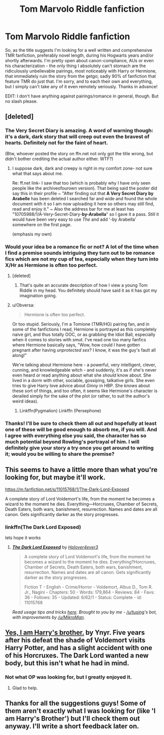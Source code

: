 #+TITLE: Tom Marvolo Riddle fanfiction

* Tom Marvolo Riddle fanfiction
:PROPERTIES:
:Author: aeoncss
:Score: 5
:DateUnix: 1434039354.0
:DateShort: 2015-Jun-11
:FlairText: Request
:END:
So, as the title suggests I'm looking for a well written and comprehensive TMR fanfiction, preferably novel length, during his Hogwarts years and/or shortly afterwards. I'm pretty open about canon-compliance, AUs or even his characterization - the only thing I absolutely can't stomach are the ridiculously unbelievable pairings, most noticeably with Harry or Hermione, that immediately ruin the story from the getgo; sadly 90% of fanfiction that feature TMR do just that. I'm sorry, and to each their own and everything, but I simply can't take any of it even remotely seriously. Thanks in advance!

EDIT: I don't have anything against pairings/romance in general, though. But no slash please.


** [deleted]
:PROPERTIES:
:Score: 7
:DateUnix: 1434047813.0
:DateShort: 2015-Jun-11
:END:

*** The Very Secret Diary is amazing. A word of warning though: it's a dark, dark story that will creep out even the bravest of hearts. Definitely not for the faint of heart.

(Btw, whoever posted the story on ffn.net not only got the title wrong, but didn't bother crediting the actual author either. WTF?)
:PROPERTIES:
:Author: PsychoGeek
:Score: 6
:DateUnix: 1434053860.0
:DateShort: 2015-Jun-12
:END:

**** I suppose dark, dark and creepy is right in my comfort zone- not sure what that says about me.

Re: ff.net link- I saw that too (which is probably why I have only seen people like the archiveofourown version). That being said the poster did say this in their profile ~ "After finding out that *A Very Secret Diary by Arabelle* has been deleted I searched far and wide and found the whole document with it so I am now uploading it here so others may still find, read and enjoy it." ~ Also the address bar for me at least has "10705988/1/A-Very-Secret-Diary-*by-Arabella*" so I gave it a pass. Still it would have been very easy to use /The/ and add '-by Arabella' somewhere on the first page.

(emphasis my own)
:PROPERTIES:
:Score: 2
:DateUnix: 1434054749.0
:DateShort: 2015-Jun-12
:END:


*** Would your idea be a romance fic or not? A lot of the time when I find a premise sounds intriguing they turn out to be romance fics which are not my cup of tea, especially when they turn into X/Hr as Hermione is often too perfect.
:PROPERTIES:
:Author: FutureTrunks
:Score: 5
:DateUnix: 1434056752.0
:DateShort: 2015-Jun-12
:END:

**** [deleted]
:PROPERTIES:
:Score: 3
:DateUnix: 1434058627.0
:DateShort: 2015-Jun-12
:END:

***** That's quite an accurate description of how I view a young Tom Riddle in my head. You definitely should have said it as it has got my imagination going.
:PROPERTIES:
:Author: FutureTrunks
:Score: 3
:DateUnix: 1434070400.0
:DateShort: 2015-Jun-12
:END:


**** u/Obversa:
#+begin_quote
  Hermione is often too perfect.
#+end_quote

Or too stupid. Seriously, I'm a Tomione (TMR/HG) pairing fan, and in some of the fanfictions I read, Hermione is portrayed as this completely naive girl, and thus totally OOC, or as grabbing the Idiot Ball, especially when it comes to stories with smut. I've read one too many fanfics where Hermione basically says, "Wow, how could I have gotten pregnant after having /unprotected sex/? I know, it was the guy's fault all along!"

We're talking about Hermione here - a powerful, very intelligent, clever, cunning, and knowledgeable witch - and suddenly, it's as if she's never even heard /or/ read anything about what she /should/ know about. She lived in a dorm with other, sociable, gossiping, talkative girls. She even tries to give Harry love advice about /Ginny/ in HBP. She /knows/ about these sort of things, and too often, it seems like Hermione's character is derailed simply for the sake of the plot (or rather, to suit the author's weird ideas).
:PROPERTIES:
:Author: Obversa
:Score: 1
:DateUnix: 1434251819.0
:DateShort: 2015-Jun-14
:END:

***** Linkffn(Pygmalion) Linkffn (Persephone)
:PROPERTIES:
:Author: spsook
:Score: 1
:DateUnix: 1434473034.0
:DateShort: 2015-Jun-16
:END:


*** Thanks! I'll be sure to check them all out and hopefully at least one of these will be good enough to absorb me, if you will. And I agree with everything else you said, the character has so much potential beyond Rowling's portrayal of him. I will definitely give your story a try once you get around to writing it; would you be willing to share the premise?
:PROPERTIES:
:Author: aeoncss
:Score: 3
:DateUnix: 1434049385.0
:DateShort: 2015-Jun-11
:END:


** This seems to have a little more than what you're looking for, but maybe it'll work.

[[https://m.fanfiction.net/s/11015768/1/The-Dark-Lord-Exposed]]

A complete story of Lord Voldemort's life, from the moment he becomes a wizard to the moment he dies. Everything---Horcruxes, Chamber of Secrets, Death Eaters, both wars, banishment, resurrection. Names and dates are all canon. Gets significantly darker as the story progresses.
:PROPERTIES:
:Author: girlikecupcake
:Score: 3
:DateUnix: 1434055449.0
:DateShort: 2015-Jun-12
:END:

*** linkffn(The Dark Lord Exposed)

lets hope it works
:PROPERTIES:
:Author: tusing
:Score: 3
:DateUnix: 1434076761.0
:DateShort: 2015-Jun-12
:END:

**** [[https://www.fanfiction.net/s/11015768/1/The-Dark-Lord-Exposed][*/The Dark Lord Exposed/*]] by [[https://www.fanfiction.net/u/6397060/Hplover4ever3][/Hplover4ever3/]]

#+begin_quote
  A complete story of Lord Voldemort's life, from the moment he becomes a wizard to the moment he dies. Everything?Horcruxes, Chamber of Secrets, Death Eaters, both wars, banishment, resurrection. Names and dates are all canon. Gets significantly darker as the story progresses.

  Fiction T - English - Crime/Horror - Voldemort, Albus D., Tom R. Jr., Nagini - Chapters: 50 - Words: 179,864 - Reviews: 84 - Favs: 36 - Follows: 35 - Updated: 6/62/1 - Status: Complete - id: 11015768
#+end_quote

 

/Read usage tips and tricks [[https://github.com/tusing/reddit-ffn-bot/blob/master/README.md][here]]. Brought to you by me - [[/u/tusing]]'s bot, with improvements by [[/u/MikroMan]]./
:PROPERTIES:
:Author: FanfictionBot
:Score: 3
:DateUnix: 1434076777.0
:DateShort: 2015-Jun-12
:END:


** [[https://www.fanfiction.net/s/8192853/1/Yes-I-am-Harry-s-Brother][Yes, I am Harry's brother.]] by Ynyr. Five years after his defeat the shade of Voldemort visits Harry Potter, and has a slight accident with one of his Horcruxes. The Dark Lord wanted a new body, but this isn't what he had in mind.
:PROPERTIES:
:Author: padawan314
:Score: 4
:DateUnix: 1434070313.0
:DateShort: 2015-Jun-12
:END:

*** Not what OP was looking for, but I greatly enjoyed it.
:PROPERTIES:
:Author: KayanRider
:Score: 1
:DateUnix: 1434277344.0
:DateShort: 2015-Jun-14
:END:

**** Glad to help.
:PROPERTIES:
:Author: padawan314
:Score: 1
:DateUnix: 1434291038.0
:DateShort: 2015-Jun-14
:END:


** Thanks for all the suggestions guys! Some of them aren't exactly what I was looking for (like 'I am Harry's Brother') but I'll check them out anyway. I'll write a short feedback later on.
:PROPERTIES:
:Author: aeoncss
:Score: 2
:DateUnix: 1434112089.0
:DateShort: 2015-Jun-12
:END:
